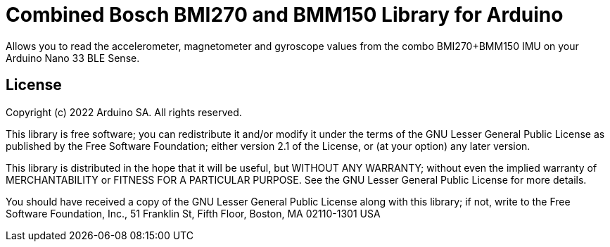 = Combined Bosch BMI270 and BMM150 Library for Arduino =

Allows you to read the accelerometer, magnetometer and gyroscope values from the combo BMI270+BMM150 IMU on your Arduino Nano 33 BLE Sense.

== License ==

Copyright (c) 2022 Arduino SA. All rights reserved.

This library is free software; you can redistribute it and/or
modify it under the terms of the GNU Lesser General Public
License as published by the Free Software Foundation; either
version 2.1 of the License, or (at your option) any later version.

This library is distributed in the hope that it will be useful,
but WITHOUT ANY WARRANTY; without even the implied warranty of
MERCHANTABILITY or FITNESS FOR A PARTICULAR PURPOSE. See the GNU
Lesser General Public License for more details.

You should have received a copy of the GNU Lesser General Public
License along with this library; if not, write to the Free Software
Foundation, Inc., 51 Franklin St, Fifth Floor, Boston, MA 02110-1301 USA
